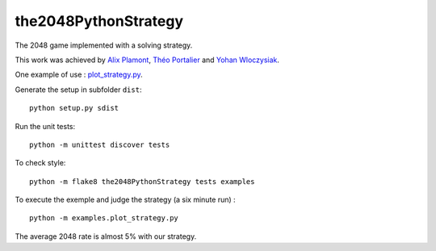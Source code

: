 the2048PythonStrategy
===========

The 2048 game implemented with a solving strategy.

This work was achieved by `Alix Plamont
<https://github.com/APlamont>`_, `Théo Portalier
<https://github.com/tportalier>`_ and `Yohan Wloczysiak
<https://github.com/YohanWloczysiak>`_.

One example of use : 
`plot_strategy.py
<https://github.com/APlamont/the2048PythonStrategy/blob/master/examples/plot_strategy.py>`_.

Generate the setup in subfolder ``dist``:

::

    python setup.py sdist


Run the unit tests:

::

    python -m unittest discover tests

    
To check style:

::

    python -m flake8 the2048PythonStrategy tests examples


To execute the exemple and judge the strategy (a six minute run) :

::

    python -m examples.plot_strategy.py

The average 2048 rate is almost 5% with our strategy.
